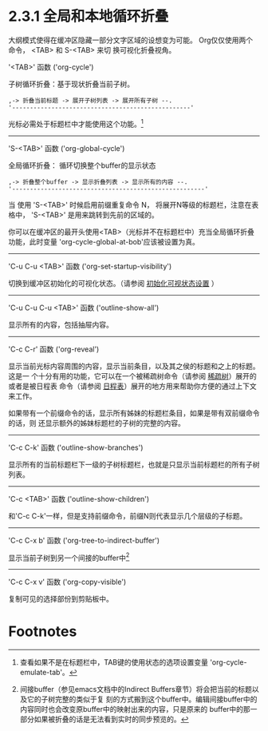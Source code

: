 * 2.3.1 全局和本地循环折叠

  大纲模式使得在缓冲区隐藏一部分文字区域的设想变为可能。 Org仅仅使用两个命令， <TAB> 和 S-<TAB> 来切
  换可视化折叠视角。

'<TAB>'             函数 ('org-cycle')

                    子树循环折叠：基于现状折叠当前子树。
                    
                    #+BEGIN_EXAMPLE
                    ,-> 折叠当前标题 -> 展开子树列表 -> 展开所有子树 --.
                    '--------------------------------------------------'
                    #+END_EXAMPLE

                    光标必需处于标题栏中才能使用这个功能。[fn:1]
----------------------------------------------------------------------------------------------------


'S-<TAB>'            函数 ('org-global-cycle')
            
                     全局循环折叠： 循环切换整个buffer的显示状态

                     #+BEGIN_EXAMPLE
                     ,-> 折叠整个buffer -> 显示折叠列表 -> 显示所有的内容 --.
                     '------------------------------------------------------'
                     #+END_EXAMPLE

                     当 使用 'S-<TAB>' 时候启用前缀重复命令 N， 将展开N等级的标题栏，注意在表格中，
                     'S-<TAB>' 是用来跳转到先前的区域的。

                     你可以在缓冲区的最开头使用<TAB>（光标并不在标题栏中）充当全局循环折叠功能，此时变量
                     'org-cycle-global-at-bob'应该被设置为真。
----------------------------------------------------------------------------------------------------


'C-u C-u <TAB>'      函数 ('org-set-startup-visibility')

                     切换到缓冲区初始化的可视化状态。（请参阅 [[file:2-3-2_Initial-visibility.org][初始化可视状态设置]] ）
----------------------------------------------------------------------------------------------------


'C-u C-u C-u <TAB>'  函数 ('outline-show-all')

                     显示所有的内容，包括抽屉内容。
----------------------------------------------------------------------------------------------------


'C-c C-r'            函数 ('org-reveal')
          
                     显示当前光标内容周围的内容，显示当前条目，以及其之侯的标题和之上的标题。 这是一
                     个十分有用的功能，它可以在一个被稀疏树命令（请参阅 [[file:../2-6_Sparse-trees.org][稀疏树]]）展开的或者是被日程表
                     命令（请参阅 [[file:../../Chapter-10-Agenda_views/10-5_Commands-in-the-agenda-buffer.org][日程表]]）展开的地方用来帮助你方便的通过上下文来工作。

                     如果带有一个前缀命令的话，显示所有姊妹的标题栏条目，如果是带有双前缀命令的话，则
                     还显示额外的姊妹标题栏的子树的完整的内容。
----------------------------------------------------------------------------------------------------


'C-c C-k'            函数 ('outline-show-branches')
             
                     显示所有的当前标题栏下一级的子树标题栏，也就是只显示当前标题栏的所有子树列表。
----------------------------------------------------------------------------------------------------


'C-c <TAB>'          函数 ('outline-show-children')

                     和'C-c C-k'一样，但是支持前缀命令，前缀N则代表显示几个层级的子标题。
----------------------------------------------------------------------------------------------------


'C-c C-x b'          函数 ('org-tree-to-indirect-buffer')
 
                     显示当前子树到另一个间接的buffer中[fn:2]
----------------------------------------------------------------------------------------------------


'C-c C-x v'          函数 ('org-copy-visible')
  
                     复制可见的选择部份到剪贴板中。


* Footnotes

[fn:2] 间接buffer（参见emacs文档中的Indirect Buffers章节）将会把当前的标题以及它的子树完整的类似于复
刻的方式搬到这个buffer中。编辑间接buffer中的内容同时也会改变原buffer中的映射出来的内容，只是原来的
buffer中的那一部分如果被折叠的话是无法看到实时的同步预览的。

[fn:1] 查看如果不是在标题栏中，TAB键的使用状态的选项设置变量 'org-cycle-emulate-tab'。

* COMMENT 原文
  #+BEGIN_SRC org
    File: org,  Node: Global and local cycling,  Next: Initial visibility,  Up: Visibility cycling

    2.3.1 Global and local cycling
    ------------------------------

    Outlines make it possible to hide parts of the text in the buffer.  Org
    uses just two commands, bound to <TAB> and ‘S-<TAB>’ to change the
    visibility in the buffer.

    ‘<TAB>’     (‘org-cycle’)
         _Subtree cycling_: Rotate current subtree among the states

              ,-> FOLDED -> CHILDREN -> SUBTREE --.
              '-----------------------------------'

         The cursor must be on a headline for this to work(1).

    ‘S-<TAB>’     (‘org-global-cycle’)
    C-u <TAB>
         _Global cycling_: Rotate the entire buffer among the states

              ,-> OVERVIEW -> CONTENTS -> SHOW ALL --.
              '--------------------------------------'

         When ‘S-<TAB>’ is called with a numeric prefix argument N, the
         CONTENTS view up to headlines of level N will be shown.  Note that
         inside tables, ‘S-<TAB>’ jumps to the previous field.

         You can run global cycling using <TAB> only if point is at the very
         beginning of the buffer, but not on a headline, and
         ‘org-cycle-global-at-bob’ is set to a non-‘nil’ value.

    ‘C-u C-u <TAB>’     (‘org-set-startup-visibility’)
         Switch back to the startup visibility of the buffer (*note Initial
         visibility::).
    ‘C-u C-u C-u <TAB>’     (‘outline-show-all’)
         Show all, including drawers.
    ‘C-c C-r’     (‘org-reveal’)
         Reveal context around point, showing the current entry, the
         following heading and the hierarchy above.  Useful for working near
         a location that has been exposed by a sparse tree command (*note
         Sparse trees::) or an agenda command (*note Agenda commands::).
         With a prefix argument show, on each level, all sibling headings.
         With a double prefix argument, also show the entire subtree of the
         parent.
    ‘C-c C-k’     (‘outline-show-branches’)
         Expose all the headings of the subtree, CONTENTS view for just one
         subtree.
    ‘C-c <TAB>’     (‘outline-show-children’)
         Expose all direct children of the subtree.  With a numeric prefix
         argument N, expose all children down to level N.
    ‘C-c C-x b’     (‘org-tree-to-indirect-buffer’)
         Show the current subtree in an indirect buffer(2).  With a numeric
         prefix argument N, go up to level N and then take that tree.  If N
         is negative then go up that many levels.  With a ‘C-u’ prefix, do
         not remove the previously used indirect buffer.
    ‘C-c C-x v’     (‘org-copy-visible’)
         Copy the visible text in the region into the kill ring.

       ---------- Footnotes ----------

       (1) see, however, the option ‘org-cycle-emulate-tab’.

       (2) The indirect buffer (*note (emacs)Indirect Buffers::) will
    contain the entire buffer, but will be narrowed to the current tree.
    Editing the indirect buffer will also change the original buffer, but
    without affecting visibility in that buffer.
  #+END_SRC

